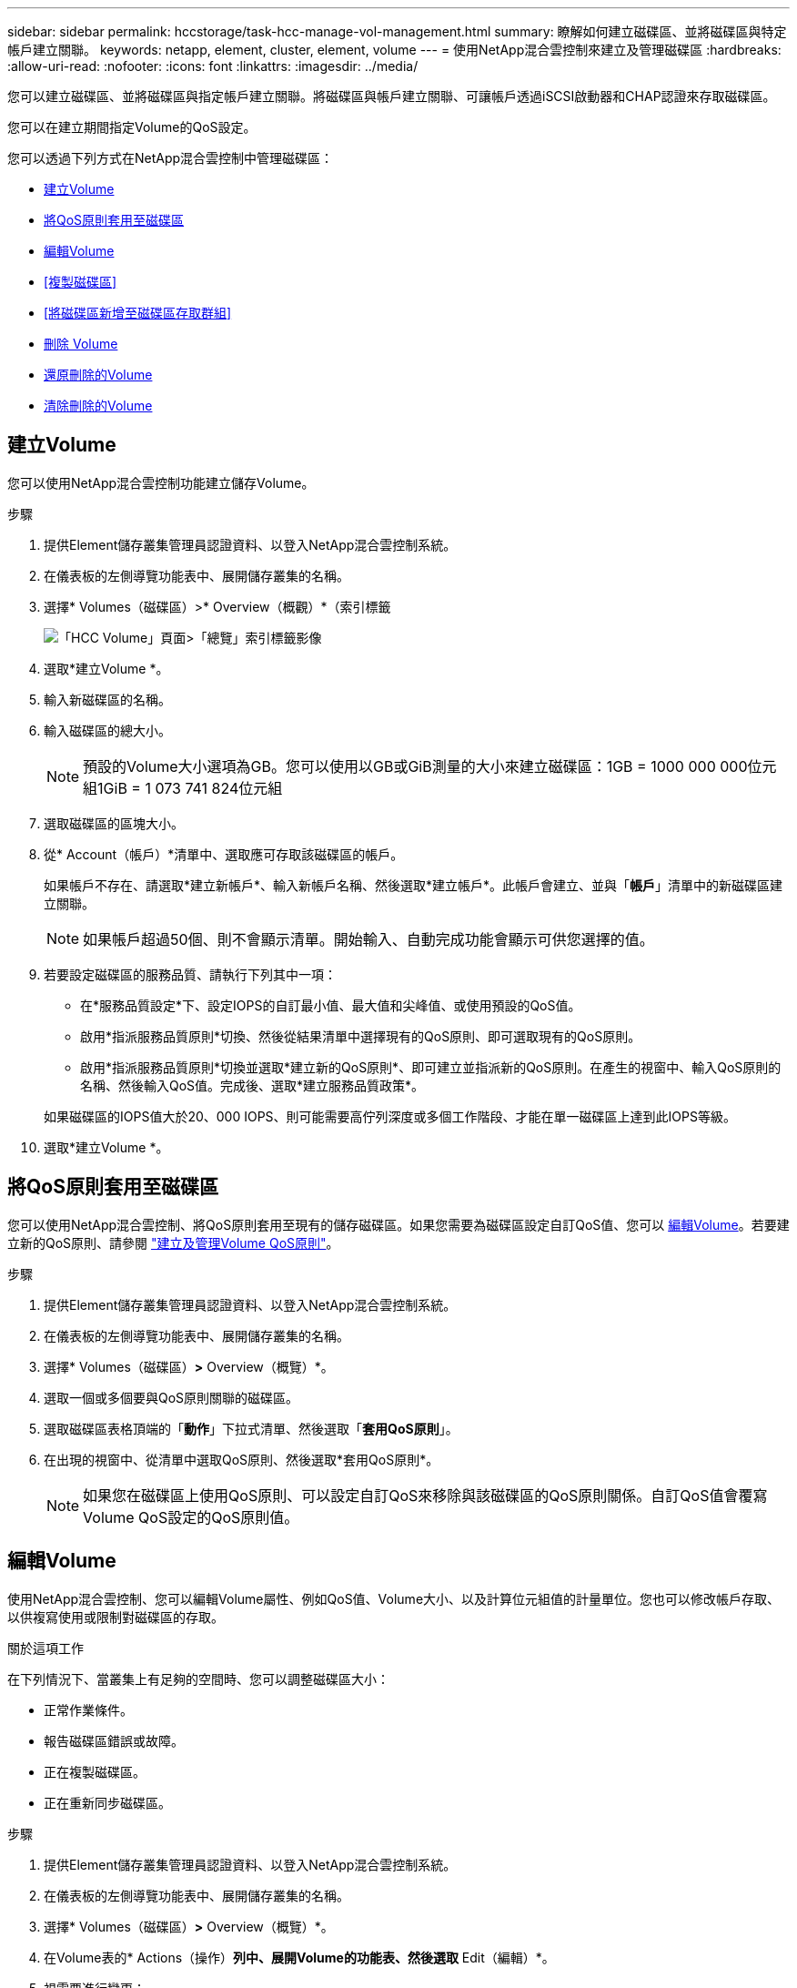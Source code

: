 ---
sidebar: sidebar 
permalink: hccstorage/task-hcc-manage-vol-management.html 
summary: 瞭解如何建立磁碟區、並將磁碟區與特定帳戶建立關聯。 
keywords: netapp, element, cluster, element, volume 
---
= 使用NetApp混合雲控制來建立及管理磁碟區
:hardbreaks:
:allow-uri-read: 
:nofooter: 
:icons: font
:linkattrs: 
:imagesdir: ../media/


[role="lead"]
您可以建立磁碟區、並將磁碟區與指定帳戶建立關聯。將磁碟區與帳戶建立關聯、可讓帳戶透過iSCSI啟動器和CHAP認證來存取磁碟區。

您可以在建立期間指定Volume的QoS設定。

您可以透過下列方式在NetApp混合雲控制中管理磁碟區：

* <<建立Volume>>
* <<將QoS原則套用至磁碟區>>
* <<編輯Volume>>
* <<複製磁碟區>>
* <<將磁碟區新增至磁碟區存取群組>>
* <<刪除 Volume>>
* <<還原刪除的Volume>>
* <<清除刪除的Volume>>




== 建立Volume

您可以使用NetApp混合雲控制功能建立儲存Volume。

.步驟
. 提供Element儲存叢集管理員認證資料、以登入NetApp混合雲控制系統。
. 在儀表板的左側導覽功能表中、展開儲存叢集的名稱。
. 選擇* Volumes（磁碟區）>* Overview（概觀）*（索引標籤
+
image::hcc_volumes_overview_active.png[「HCC Volume」頁面>「總覽」索引標籤影像]

. 選取*建立Volume *。
. 輸入新磁碟區的名稱。
. 輸入磁碟區的總大小。
+

NOTE: 預設的Volume大小選項為GB。您可以使用以GB或GiB測量的大小來建立磁碟區：1GB = 1000 000 000位元組1GiB = 1 073 741 824位元組

. 選取磁碟區的區塊大小。
. 從* Account（帳戶）*清單中、選取應可存取該磁碟區的帳戶。
+
如果帳戶不存在、請選取*建立新帳戶*、輸入新帳戶名稱、然後選取*建立帳戶*。此帳戶會建立、並與「*帳戶*」清單中的新磁碟區建立關聯。

+

NOTE: 如果帳戶超過50個、則不會顯示清單。開始輸入、自動完成功能會顯示可供您選擇的值。

. 若要設定磁碟區的服務品質、請執行下列其中一項：
+
** 在*服務品質設定*下、設定IOPS的自訂最小值、最大值和尖峰值、或使用預設的QoS值。
** 啟用*指派服務品質原則*切換、然後從結果清單中選擇現有的QoS原則、即可選取現有的QoS原則。
** 啟用*指派服務品質原則*切換並選取*建立新的QoS原則*、即可建立並指派新的QoS原則。在產生的視窗中、輸入QoS原則的名稱、然後輸入QoS值。完成後、選取*建立服務品質政策*。


+
如果磁碟區的IOPS值大於20、000 IOPS、則可能需要高佇列深度或多個工作階段、才能在單一磁碟區上達到此IOPS等級。

. 選取*建立Volume *。




== 將QoS原則套用至磁碟區

您可以使用NetApp混合雲控制、將QoS原則套用至現有的儲存磁碟區。如果您需要為磁碟區設定自訂QoS值、您可以 <<編輯Volume>>。若要建立新的QoS原則、請參閱 link:task-hcc-qos-policies.html["建立及管理Volume QoS原則"^]。

.步驟
. 提供Element儲存叢集管理員認證資料、以登入NetApp混合雲控制系統。
. 在儀表板的左側導覽功能表中、展開儲存叢集的名稱。
. 選擇* Volumes（磁碟區）*>* Overview（概覽）*。
. 選取一個或多個要與QoS原則關聯的磁碟區。
. 選取磁碟區表格頂端的「*動作*」下拉式清單、然後選取「*套用QoS原則*」。
. 在出現的視窗中、從清單中選取QoS原則、然後選取*套用QoS原則*。
+

NOTE: 如果您在磁碟區上使用QoS原則、可以設定自訂QoS來移除與該磁碟區的QoS原則關係。自訂QoS值會覆寫Volume QoS設定的QoS原則值。





== 編輯Volume

使用NetApp混合雲控制、您可以編輯Volume屬性、例如QoS值、Volume大小、以及計算位元組值的計量單位。您也可以修改帳戶存取、以供複寫使用或限制對磁碟區的存取。

.關於這項工作
在下列情況下、當叢集上有足夠的空間時、您可以調整磁碟區大小：

* 正常作業條件。
* 報告磁碟區錯誤或故障。
* 正在複製磁碟區。
* 正在重新同步磁碟區。


.步驟
. 提供Element儲存叢集管理員認證資料、以登入NetApp混合雲控制系統。
. 在儀表板的左側導覽功能表中、展開儲存叢集的名稱。
. 選擇* Volumes（磁碟區）*>* Overview（概覽）*。
. 在Volume表的* Actions（操作）*列中、展開Volume的功能表、然後選取* Edit（編輯）*。
. 視需要進行變更：
+
.. 變更磁碟區的總大小。
+

NOTE: 您可以增加（但不能減少）Volume的大小。您只能在單一調整大小作業中調整一個Volume的大小。垃圾回收作業和軟體升級不會中斷調整大小作業。

+

NOTE: 如果您要調整複寫的磁碟區大小、請先增加指派為複寫目標的磁碟區大小。然後您可以調整來源Volume的大小。目標Volume的大小可以大於或等於來源Volume、但不能變小。

+

NOTE: 預設的Volume大小選項為GB。您可以使用以GB或GiB測量的大小來建立磁碟區：1GB = 1000 000 000位元組1GiB = 1 073 741 824位元組

.. 選取不同的帳戶存取層級：
+
*** 唯讀
*** 讀取/寫入
*** 已鎖定
*** 複寫目標


.. 選取應可存取該磁碟區的帳戶。
+
開始輸入、自動完成功能會顯示可能的值供您選擇。

+
如果帳戶不存在、請選取*建立新帳戶*、輸入新帳戶名稱、然後選取*建立*。帳戶隨即建立、並與現有的Volume建立關聯。

.. 請執行下列其中一項動作來變更服務品質：
+
... 選取現有原則。
... 在「自訂設定」下、設定IOPS的最小值、最大值和尖峰值、或使用預設值。
+

NOTE: 如果您在磁碟區上使用QoS原則、可以設定自訂QoS來移除與該磁碟區的QoS原則關係。自訂QoS會覆寫Volume QoS設定的QoS原則值。

+

TIP: 當您變更IOPS值時、應以數十或數百個單位遞增。輸入值需要有效的整數。設定具有極高突發值的磁碟區。如此一來、系統就能更快處理偶爾出現的大型區塊、連續工作負載、同時還能限制磁碟區的持續IOPS。





. 選擇*保存*。




== 複製磁碟區

您可以建立單一儲存磁碟區的複本、或是複製一組磁碟區、以製作資料的時間點複本。當您複製磁碟區時、系統會建立磁碟區的快照、然後建立快照所參照資料的複本。

.開始之前
* 至少必須新增並執行一個叢集。
* 已建立至少一個Volume。
* 已建立使用者帳戶。
* 可用的未配置空間必須等於或大於Volume大小。


.關於這項工作
叢集一次最多可支援兩個執行中的每個Volume複製要求、一次最多可支援8個作用中Volume複製作業。超過這些限制的要求會排入佇列、以供日後處理。

Volume複製是一種非同步程序、程序所需的時間取決於您正在複製的Volume大小和目前的叢集負載。


NOTE: 複製的磁碟區不會從來源磁碟區繼承Volume存取群組成員資格。

.步驟
. 提供Element儲存叢集管理員認證資料、以登入NetApp混合雲控制系統。
. 在儀表板的左側導覽功能表中、展開儲存叢集的名稱。
. 選擇* Volumes（磁碟區）*>* Overview（概觀）*標籤。
. 選取您要複製的每個Volume。
. 選取磁碟區表格頂端的「*動作*」下拉式清單、然後選取「* Clone *」。
. 在產生的視窗中、執行下列動作：
+
.. 輸入Volume名稱前置詞（這是選用）。
.. 從*存取*清單中選擇存取類型。
.. 選擇要與新磁碟區複製建立關聯的帳戶（預設為選取*從磁碟區複製*、此帳戶將使用與原始磁碟區相同的帳戶）。
.. 如果帳戶不存在、請選取*建立新帳戶*、輸入新帳戶名稱、然後選取*建立帳戶*。帳戶隨即建立並與磁碟區建立關聯。
+

TIP: 使用描述性命名最佳實務做法。如果您的環境中使用多個叢集或vCenter Server、這點特別重要。

+

NOTE: 增加實體複本的磁碟區大小、會在磁碟區結尾處產生額外可用空間的新磁碟區。視磁碟區的使用方式而定、您可能需要擴充磁碟分割區、或在可用空間中建立新的磁碟分割區、才能使用磁碟區。

.. 選取* Clone Volumes *。
+

NOTE: 完成複製作業的時間會受到磁碟區大小和目前叢集負載的影響。如果複製的Volume未出現在Volume清單中、請重新整理頁面。







== 將磁碟區新增至磁碟區存取群組

您可以將單一磁碟區或一組磁碟區新增至磁碟區存取群組。

.步驟
. 提供Element儲存叢集管理員認證資料、以登入NetApp混合雲控制系統。
. 在儀表板的左側導覽功能表中、展開儲存叢集的名稱。
. 選擇* Volumes（磁碟區）*>* Overview（概覽）*。
. 選取一或多個要與Volume存取群組建立關聯的磁碟區。
. 選取磁碟區表格頂端的「*動作*」下拉式清單、然後選取「*新增至存取群組*」。
. 在出現的視窗中、從* Volume Access Group*清單中選取一個Volume存取群組。
. 選取*新增Volume *。




== 刪除 Volume

您可以從元素儲存叢集刪除一或多個磁碟區。

.關於這項工作
系統不會立即清除刪除的磁碟區、這些磁碟區可維持約八小時的可用度。八小時後、系統會清除這些項目、而且不再提供使用。如果您在系統清除磁碟區之前還原磁碟區、則磁碟區會恢復連線並還原iSCSI連線。

如果刪除用於建立快照的磁碟區、其關聯的快照將會變成非作用中。當刪除的來源磁碟區被清除時、相關的非作用中快照也會從系統中移除。


IMPORTANT: 與管理服務相關的持續磁碟區會在安裝或升級期間建立並指派給新帳戶。如果您使用的是持續磁碟區、請勿修改或刪除磁碟區或其相關帳戶。如果確實刪除這些磁碟區、可能會使管理節點無法使用。

.步驟
. 提供Element儲存叢集管理員認證資料、以登入NetApp混合雲控制系統。
. 在儀表板的左側導覽功能表中、展開儲存叢集的名稱。
. 選擇* Volumes（磁碟區）*>* Overview（概覽）*。
. 選取一或多個要刪除的磁碟區。
. 選取磁碟區表格頂端的「*動作*」下拉式清單、然後選取「*刪除*」。
. 在產生的視窗中、選取* Yes（是）*以確認動作。




== 還原刪除的Volume

刪除儲存磁碟區之後、如果您在刪除八小時之前還原、仍可繼續還原。

系統不會立即清除刪除的磁碟區、這些磁碟區可維持約八小時的可用度。八小時後、系統會清除這些項目、而且不再提供使用。如果您在系統清除磁碟區之前還原磁碟區、則磁碟區會恢復連線並還原iSCSI連線。

.步驟
. 提供Element儲存叢集管理員認證資料、以登入NetApp混合雲控制系統。
. 在儀表板的左側導覽功能表中、展開儲存叢集的名稱。
. 選擇* Volumes（磁碟區）*>* Overview（概覽）*。
. 選擇*刪除*。
. 在Volumes（磁碟區）表格的* Actions（動作）*欄中、展開磁碟區的功能表、然後選取* Restore *（還原*）。
. 選擇* Yes（是）*確認程序。




== 清除刪除的Volume

刪除儲存磁碟區之後、這些磁碟區仍可繼續使用約8小時。八小時後、系統會自動清除這些項目、而且不再提供使用。如果您不想等待八小時、可以刪除

.步驟
. 提供Element儲存叢集管理員認證資料、以登入NetApp混合雲控制系統。
. 在儀表板的左側導覽功能表中、展開儲存叢集的名稱。
. 選擇* Volumes（磁碟區）*>* Overview（概覽）*。
. 選擇*刪除*。
. 選取一或多個要清除的Volume。
. 執行下列其中一項：
+
** 如果您選取多個磁碟區、請選取表格頂端的*清除*快速篩選器。
** 如果您選取單一磁碟區、請在Volumes（磁碟區）表格的* Actions（動作）*欄中、展開該磁碟區的功能表、然後選取*清空*。


. 在Volumes（磁碟區）表格的* Actions（動作）*欄中、展開磁碟區的功能表、然後選取*清空*。
. 選擇* Yes（是）*確認程序。


[discrete]
== 如需詳細資訊、請參閱

* link:../concepts/concept_solidfire_concepts_volumes.html["深入瞭解Volume"]
* https://docs.netapp.com/us-en/element-software/index.html["零件與元件軟體文件SolidFire"^]
* https://docs.netapp.com/us-en/vcp/index.html["vCenter Server的VMware vCenter外掛程式NetApp Element"^]
* https://docs.netapp.com/us-en/element-software/index.html["零件與元件軟體文件SolidFire"]

